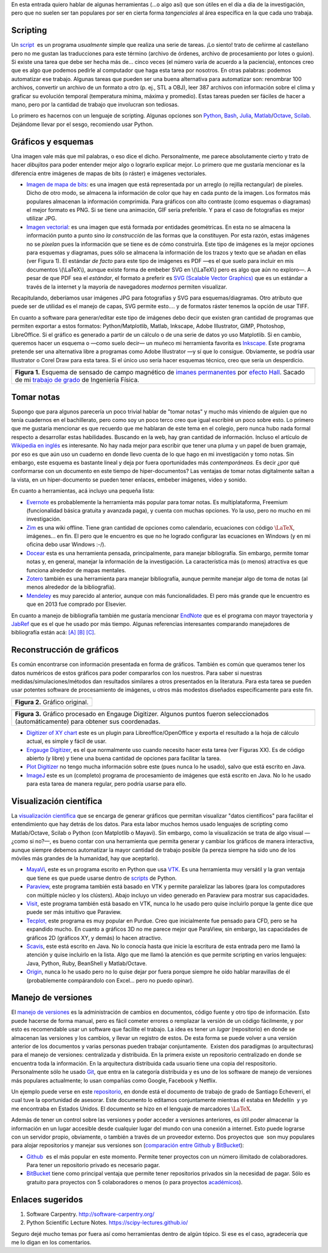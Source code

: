 .. title: Herramientas (auxiliares) para Investigación
.. slug: herramientas-investigacion
.. date: 2014-07-12 04:24:00
.. tags: visualización científica, investigación, tomar notas, blog viejo
.. category: Research
.. description:
.. has_math: yes

En esta entrada quiero hablar de algunas herramientas (...o algo así)
que son útiles en el día a día de la investigación, pero que no suelen
ser tan populares por ser en cierta forma *tangenciales* al área
específica en la que cada uno trabaja.

Scripting
=========

Un `script <http://en.wikipedia.org/wiki/Scripting_language>`__  es un
programa *usualmente* simple que realiza una serie de tareas. ¡Lo
siento! trato de ceñirme al castellano pero no me gustan las
traducciones para este término (archivo de órdenes, archivo de
procesamiento por lotes o guion). Si existe una tarea que debe ser
hecha más de... cinco veces (el número varía de acuerdo a la
paciencia), entonces creo que es algo que podemos pedirle al
computador que haga esta tarea por nosotros. En otras palabras:
podemos automatizar ese trabajo. Algunas tareas que pueden ser una
buena alternativa para automatizar son: renombrar 100 archivos,
convertir un archivo de un formato a otro (p. ej., STL a OBJ), leer
387 archivos con información sobre el clima y graficar su evolución
temporal (temperatura mínima, máxima y promedio). Estas tareas pueden
ser fáciles de hacer a mano, pero por la cantidad de trabajo que
involucran son tediosas.

Lo primero es hacernos con un lenguaje de scripting. Algunas opciones
son `Python <https://www.python.org/>`__,
`Bash <http://www.gnu.org/software/bash/>`__,
`Julia <http://julialang.org/>`__,
`Matlab <http://www.mathworks.com/products/matlab/>`__/`Octave <http://www.gnu.org/software/octave/>`__,
`Scilab <http://www.scilab.org/>`__. Dejándome llevar por el sesgo,
recomiendo usar Python.

Gráficos y esquemas
===================

Una imagen vale más que mil palabras, o eso dice el dicho.
Personalmente, me parece absolutamente cierto y trato de hacer
*dibujitos* para poder entender mejor algo o lograrlo explicar mejor.
Lo primero que me gustaría mencionar es la diferencia entre imágenes
de mapas de bits (o ráster) e imágenes vectoriales.

-  `Imagen de mapa de
   bits <http://en.wikipedia.org/wiki/Raster_graphics>`__: es una imagen
   que está representada por un arreglo (o rejilla rectangular) de
   pixeles. Dicho de otro modo, se almacena la información de color que
   hay en cada punto de la imagen. Los formatos más populares almacenan
   la información comprimida. Para gráficos con alto contraste (como
   esquemas o diagramas) el mejor formato es PNG. Si se tiene una
   animación, GIF sería preferible. Y para el caso de fotografías es
   mejor utilizar JPG.

-  `Imagen vectorial <http://en.wikipedia.org/wiki/Vector_graphics>`__:
   es una imagen que está formada por entidades geométricas. En esta no
   se almacena la información punto a punto sino *la construcción* de
   las formas que la constituyen. Por esta razón, estas imágenes no se
   *pixelan* pues la información que se tiene es de cómo construirla.
   Este tipo de imágenes es la mejor opciones para esquemas y diagramas,
   pues sólo se almacena la información de los trazos y texto que se
   añadan en ellas (ver Figura 1). El estándar *de facto* para este tipo
   de imágenes es PDF —es el que suelo para incluir en mis documentos
   \\(\\LaTeX\\), aunque existe forma de embeber SVG en \\(\\LaTeX\\)
   pero es algo que aún no exploro—. A pesar de que PDF sea el
   *estándar*, el formato a preferir es `SVG (Scalable Vector
   Graphics) <http://en.wikipedia.org/wiki/Scalable_Vector_Graphics>`__
   que es un estándar a través de la internet y la mayoría de
   navegadores *modernos* permiten visualizar.

Recapitulando, deberíamos usar imágenes JPG para fotografías y SVG
para esquemas/diagramas. Otro atributo que puede ser de utilidad es el
manejo de capas, SVG permite esto.... y de formatos ráster tenemos la
opción de usar TIFF.

En cuanto a software para generar/editar este tipo de imágenes debo
decir que existen gran cantidad de programas que permiten exportar a
estos formatos: Python/Matplotlib, Matlab, Inkscape, Adobe
Illustrator, GIMP, Photoshop, LibreOffice. Si el gráfico es generado a
partir de un cálculo o de una serie de datos yo uso Matplotlib. Si en
cambio, queremos hacer un esquema o —como suelo decir— un muñeco mi
herramienta favorita es `Inkscape. <http://www.inkscape.org/>`__ Este
programa pretende ser una alternativa libre a programas como Adobe
Illustrator —y sí que lo consigue. Obviamente, se podría usar
Illustrator o Corel Draw para esta tarea. Si el único uso sería hacer
esquemas técnico, creo que sería un desperdicio.

+-----------------------------------------------------------------------+
| .. image:: /images/sensor_hall.png                                    |
+-----------------------------------------------------------------------+
| **Figura 1.** Esquema de sensado de campo magnético de `imanes        |
| permanentes <http://en.wikipedia.org/wiki/Neodymium_magnet>`__ por    |
| `efecto Hall <http://en.wikipedia.org/wiki/Hall_effect>`__. Sacado    |
| de mi `trabajo de grado <https://goo.gl/G9RRhC>`__ de Ingeniería      |
| Física.                                                               |
+-----------------------------------------------------------------------+



Tomar notas
===========

Supongo que para algunos parecería un poco trivial hablar de "tomar
notas" y mucho más viniendo de alguien que no tenía cuadernos en el
bachillerato, pero como soy un poco terco creo que igual escribiré un
poco sobre esto. Lo primero que me gustaría mencionar es que recuerdo
que me hablaran de este tema en el colegio, pero nunca hubo nada
formal respecto a desarrollar estas habilidades. Buscando en la web,
hay gran cantidad de información. Incluso el artículo de `Wikipedia en
inglés <http://en.wikipedia.org/wiki/Note-taking>`__ es interesante.
No hay nada mejor para escribir que tener una pluma y un papel de buen
gramaje, por eso es que aún uso un cuaderno en donde llevo cuenta de
lo que hago en mi investigación y tomo notas. Sin embargo, este
esquema es bastante lineal y deja por fuera oportunidades más
*contemporáneas.* Es decir ¿por qué conformarse con un documento en
este tiempo de hiper-documentos? Las ventajas de tomar notas
digitalmente saltan a la vista, en un hiper-documento se pueden tener
enlaces, embeber imágenes, video y sonido.

En cuanto a herramientas, acá incluyo una pequeña lista:

-  `Evernote <https://evernote.com/>`__ es probablemente la herramienta
   más popular para tomar notas. Es multiplataforma, Freemium
   (funcionalidad básica gratuita y avanzada paga), y cuenta con muchas
   opciones. Yo la uso, pero no mucho en mi investigación.

-  `Zim <http://zim-wiki.org/>`__ es una wiki offline. Tiene gran
   cantidad de opciones como calendario, ecuaciones con código
   :math:`\LaTeX`, imágenes... en fin. El pero que le encuentro es que no
   he logrado configurar las ecuaciones en Windows (y en mi oficina debo
   usar Windows :-/).

-  `Docear <http://www.docear.org/>`__ esta es una herramienta pensada,
   principalmente, para manejar bibliografía. Sin embargo, permite tomar
   notas y, en general, manejar la información de la investigación. La
   característica más (o menos) atractiva es que funciona alrededor de
   mapas mentales.

-  `Zotero <https://www.zotero.org/>`__ también es una herramienta para
   manejar bibliografía, aunque permite manejar algo de toma de notas
   (al menos alrededor de la bibliografía).

-  `Mendeley <http://www.mendeley.com/>`__ es muy parecido al anterior,
   aunque con más funcionalidades. El pero más grande que le encuentro
   es que en 2013 fue comprado por Elsevier.

En cuanto a manejo de bibliografía también me gustaría mencionar
`EndNote <http://endnote.com/>`__ que es el programa con mayor
trayectoria y  `JabRef <http://jabref.sourceforge.net/>`__ que es el
que he usado por más tiempo. Algunas referencias interesantes
comparando manejadores de bibliografía están acá:
`[A] <https://www.researchgate.net/post/alternative_to_Endnote?_tpcectx=qa_overview_following>`__
`[B] <http://www.docear.org/2013/10/14/what-makes-a-bad-reference-manager/>`__
`[C] <http://www.docear.org/2014/01/15/comprehensive-comparison-of-reference-managers-mendeley-vs-zotero-vs-docear/>`__.

Reconstrucción de gráficos
==========================


Es común encontrarse con información presentada en forma de gráficos.
También es común que queramos tener los datos numéricos de estos
gráficos para poder compararlos con los nuestros. Para saber si
nuestras medidas/simulaciones/métodos dan resultados similares a otros
presentados en la literatura. Para esta tarea se pueden usar potentes
software de procesamiento de imágenes, u otros más modestos diseñados
específicamente para este fin.

+-----------------------------------+
| .. image:: /images/pointplot.jpg  |
+-----------------------------------+
| **Figura 2.** Gráfico original.   |
+-----------------------------------+



+---------------------------------------------------------------------------+
| .. image:: /images/digitized_pts.png                                      |
+---------------------------------------------------------------------------+
| **Figura 3.** Gráfico procesado en Engauge Digitizer. Algunos puntos      |
| fueron seleccionados (automáticamente) para obtener sus coordenadas.      |
+---------------------------------------------------------------------------+



-  `Digitizer of XY
   chart <http://extensions.libreoffice.org/extension-center/digitizer-of-xy-chart>`__
   este es un plugin para Libreoffice/OpenOffice y exporta el resultado
   a la hoja de cálculo actual, es simple y fácil de usar.

-  `Engauge Digitizer <http://digitizer.sourceforge.net/>`__, es el que
   normalmente uso cuando necesito hacer esta tarea (ver Figuras XX). Es
   de código abierto (y libre) y tiene una buena cantidad de opciones
   para facilitar la tarea.

-  `Plot Digitizer <http://plotdigitizer.sourceforge.net/>`__ no tengo
   mucha información sobre este (pues nunca lo he usado), salvo que está
   escrito en Java.

-  `ImageJ <http://imagej.nih.gov/ij/>`__ este es un (completo) programa
   de procesamiento de imágenes que está escrito en Java. No lo he usado
   para esta tarea de manera regular, pero podría usarse para ello.



Visualización científica
========================


La `visualización
científica <https://en.wikipedia.org/wiki/Scientific_visualization>`__
que se encarga de generar gráficos que permitan visualizar "datos
científicos" para facilitar el entendimiento que hay detrás de los
datos. Para esta labor muchos hemos usado lenguajes de scripting como
Matlab/Octave, Scilab o Python (con Matplotlib o Mayavi). Sin embargo,
como la visualización se trata de algo visual —¿como si no?—, es bueno
contar con una herramienta que permita generar y cambiar los gráficos
de manera interactiva, aunque siempre debemos automatizar la mayor
cantidad de trabajo posible (la pereza siempre ha sido uno de los
móviles más grandes de la humanidad, hay que aceptarlo).

-  `MayaVi <http://code.enthought.com/projects/mayavi/>`__, este es un
   programa escrito en Python que usa
   `VTK <http://en.wikipedia.org/wiki/VTK>`__. Es una herramienta muy
   versátil y la gran ventaja que tiene es que puede usarse dentro de
   `scripts <https://scipy-lectures.github.io/packages/3d_plotting/index.html>`__
   de Python.

-  `Paraview <http://www.paraview.org/>`__, este programa también está
   basado en VTK y permite paralelizar las labores (para los
   computadores con múltiple núcleo y los clústers). Abajo incluyo un
   video generado en Paraview para mostrar sus capacidades.

-  `Visit <https://wci.llnl.gov/simulation/computer-codes/visit>`__,
   este programa también está basado en VTK, nunca lo he usado pero
   quise incluirlo porque la gente dice que puede ser más intuitivo que
   Paraview.

-  `Tecplot, <http://www.tecplot.com/>`__ este programa es muy popular
   en Purdue. Creo que inicialmente fue pensado para CFD, pero se ha
   expandido mucho. En cuanto a gráficos 3D no me parece mejor que
   ParaView, sin embargo, las capacidades de gráficos 2D (gráficos XY, y
   demás) lo hacen atractivo.

-  `Scavis <http://jwork.org/scavis/>`__, este está escrito en Java. No
   lo conocía hasta que inicie la escritura de esta entrada pero me
   llamó la atención y quise incluirlo en la lista. Algo que me llamó
   la atención es que permite scripting en varios lenguajes: Java,
   Python, Ruby, BeanShell y Matlab/Octave.

-  `Origin <http://www.originlab.com/>`__, nunca lo he usado pero no lo
   quise dejar por fuera porque siempre he oído hablar maravillas de él
   (probablemente compárandolo con Excel... pero no puedo opinar).


.. raw:: html

    <iframe
        src="https://player.vimeo.com/video/2016815"
        width="640"
        height="483"
        frameborder="0"
        webkitallowfullscreen
        mozallowfullscreen
        allowfullscreen>
    </iframe>
    <p>
        <ahref="https://vimeo.com/2016815">Simulación de fuego cruzado en <a href="https://vimeo.com">Vimeo</a>.
    </p>



Manejo de versiones
===================


El `manejo de
versiones <http://en.wikipedia.org/wiki/Revision_control>`__ es la
administración de cambios en documentos, código fuente y otro tipo de
información. Esto puede hacerse de forma manual, pero es fácil cometer
errores o remplazar la versión de un código fácilmente, y por esto es
recomendable usar un software que facilite el trabajo. La idea es
tener un *lugar* (repositorio) en donde se almacenan las versiones y
los cambios, y llevar un registro de estos. De esta forma se puede
volver a una versión anterior de los documentos y varias personas
pueden trabajar conjuntamente.  Existen dos paradigmas (o
arquitecturas) para el manejo de versiones: centralizada y
distribuida. En la primera existe un repositorio centralizado en donde
se encuentra toda la información. En la arquitectura distribuida cada
usuario tiene una copia del respositorio. Personalmente sólo he usado
`Git <http://git-scm.com/>`__, que entra en la categoría distribuida y
es uno de los software de manejo de versiones más populares
actualmente; lo usan compañías como Google, Facebook y Netflix.

Un ejemplo puede verse en este
`repositorio <https://github.com/bebopsan/SEC-Thesis>`__, en donde
está el documento de trabajo de grado de Santiago Echeverri, el cual
tuve la oportunidad de asesorar. Este documento lo editamos
conjuntamente mientras él estaba en Medellín  y yo me encontraba en
Estados Unidos. El documento se hizo en el lenguaje de marcadores
:math:`\LaTeX`.

Además de tener un control sobre las versiones y poder acceder a
versiones anteriores, es útil poder almacenar la información en un
lugar accesible desde cualquier lugar del mundo con una conexión a
internet. Esto puede lograrse con un servidor propio, obviamente, o
también a través de un proveedor externo. Dos proyectos que  son muy
populares para alojar repositorios y manejar sus versiones son
(`comparación entre Github y
BitBucket <http://www.infoworld.com/d/application-development/bitbucket-vs-github-which-project-host-has-the-most-227061>`__):

-  `Github <https://github.com/>`__  es el más popular en este momento.
   Permite tener proyectos con un número ilimitado de colaboradores.
   Para tener un repositorio privado es necesario pagar.

-  `BitBucket <https://bitbucket.org/>`__ tiene como principal ventaja que
   permite tener repositorios privados sin la necesidad de pagar. Sólo
   es gratuito para proyectos con 5 colaboradores o menos (o para
   proyectos `académicos <https://bitbucket.org/account/user/nicoguaro/plans/>`__).



Enlaces sugeridos
=================

#. Software Carpentry. http://software-carpentry.org/
#. Python Scientific Lecture Notes. https://scipy-lectures.github.io/


Seguro dejé mucho temas por fuera así como herramientas dentro de
algún tópico. Si ese es el caso, agradecería que me lo digan en los
comentarios.
